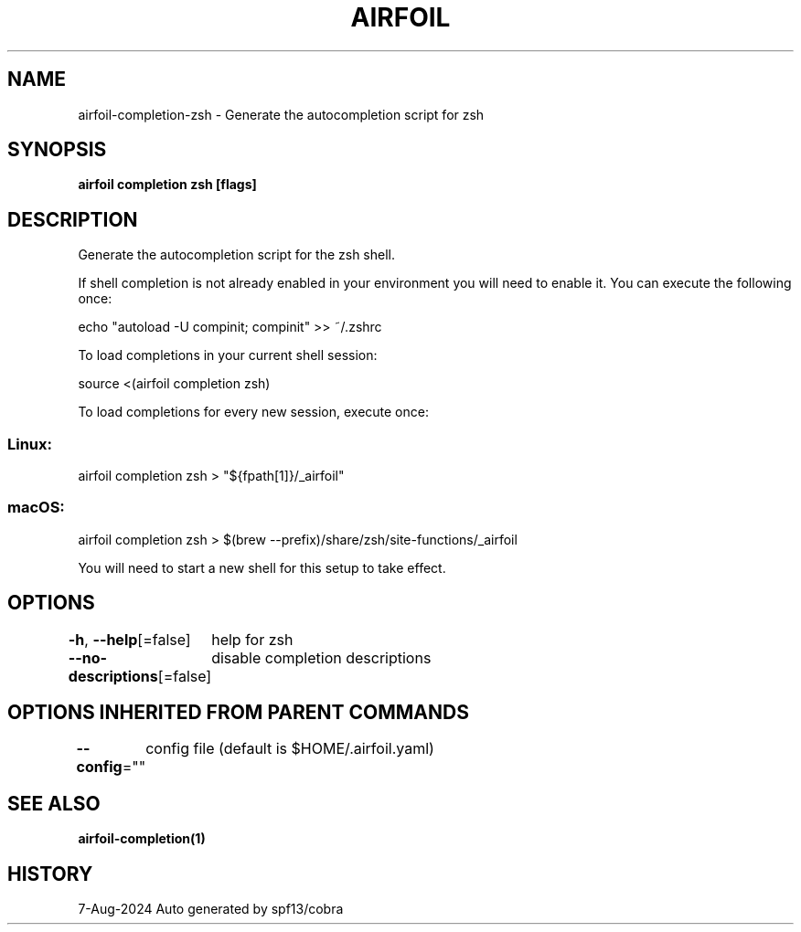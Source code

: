 .nh
.TH "AIRFOIL" "1" "Aug 2024" "Auto generated by spf13/cobra" ""

.SH NAME
.PP
airfoil-completion-zsh - Generate the autocompletion script for zsh


.SH SYNOPSIS
.PP
\fBairfoil completion zsh [flags]\fP


.SH DESCRIPTION
.PP
Generate the autocompletion script for the zsh shell.

.PP
If shell completion is not already enabled in your environment you will need
to enable it.  You can execute the following once:

.EX
echo "autoload -U compinit; compinit" >> ~/.zshrc
.EE

.PP
To load completions in your current shell session:

.EX
source <(airfoil completion zsh)
.EE

.PP
To load completions for every new session, execute once:

.SS Linux:
.EX
airfoil completion zsh > "${fpath[1]}/_airfoil"
.EE

.SS macOS:
.EX
airfoil completion zsh > $(brew --prefix)/share/zsh/site-functions/_airfoil
.EE

.PP
You will need to start a new shell for this setup to take effect.


.SH OPTIONS
.PP
\fB-h\fP, \fB--help\fP[=false]
	help for zsh

.PP
\fB--no-descriptions\fP[=false]
	disable completion descriptions


.SH OPTIONS INHERITED FROM PARENT COMMANDS
.PP
\fB--config\fP=""
	config file (default is $HOME/.airfoil.yaml)


.SH SEE ALSO
.PP
\fBairfoil-completion(1)\fP


.SH HISTORY
.PP
7-Aug-2024 Auto generated by spf13/cobra
